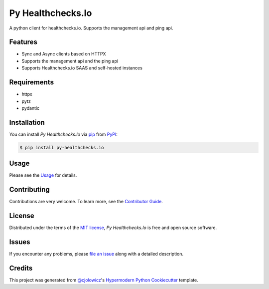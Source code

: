 Py Healthchecks.Io
==================

|PyPI| |Status| |Python Version| |License|

|Read the Docs| |Tests| |Codecov|

|pre-commit| |Black|

.. |PyPI| image:: https://img.shields.io/pypi/v/py-healthchecksio.svg
   :target: https://pypi.org/project/py-healthchecksio/
   :alt: PyPI
.. |Status| image:: https://img.shields.io/pypi/status/py-healthchecksio.svg
   :target: https://pypi.org/project/py-healthchecksio/
   :alt: Status
.. |Python Version| image:: https://img.shields.io/pypi/pyversions/py-healthchecksio
   :target: https://pypi.org/project/py-healthchecksio
   :alt: Python Version
.. |License| image:: https://img.shields.io/pypi/l/py-healthchecks.io
   :target: https://opensource.org/licenses/MIT
   :alt: License
.. |Read the Docs| image:: https://img.shields.io/readthedocs/py-healthchecksio/latest.svg?label=Read%20the%20Docs
   :target: https://py-healthchecksio.readthedocs.io/en/latest/
   :alt: Read the documentation at https://py-healthchecksio.readthedocs.io/en/latest/
.. |Tests| image:: https://github.com/andrewthetechie/py-healthchecks.io/workflows/Tests/badge.svg
   :target: https://github.com/andrewthetechie/py-healthchecks.io/actions?workflow=Tests
   :alt: Tests
.. |Codecov| image:: https://codecov.io/gh/andrewthetechie/py-healthchecks.io/branch/main/graph/badge.svg
   :target: https://codecov.io/gh/andrewthetechie/py-healthchecks.io
   :alt: Codecov
.. |pre-commit| image:: https://img.shields.io/badge/pre--commit-enabled-brightgreen?logo=pre-commit&logoColor=white
   :target: https://github.com/pre-commit/pre-commit
   :alt: pre-commit
.. |Black| image:: https://img.shields.io/badge/code%20style-black-000000.svg
   :target: https://github.com/psf/black
   :alt: Black

A python client for healthchecks.io. Supports the management api and ping api.

Features
--------

* Sync and Async clients based on HTTPX
* Supports the management api and the ping api
* Supports Healthchecks.io SAAS and self-hosted instances


Requirements
------------

* httpx
* pytz
* pydantic


Installation
------------

You can install *Py Healthchecks.Io* via pip_ from PyPI_:

.. code:: console

   $ pip install py-healthchecks.io


Usage
-----

Please see the `Usage <Usage_>`_ for details.


Contributing
------------

Contributions are very welcome.
To learn more, see the `Contributor Guide`_.


License
-------

Distributed under the terms of the `MIT license`_,
*Py Healthchecks.Io* is free and open source software.


Issues
------

If you encounter any problems,
please `file an issue`_ along with a detailed description.


Credits
-------

This project was generated from `@cjolowicz`_'s `Hypermodern Python Cookiecutter`_ template.

.. _@cjolowicz: https://github.com/cjolowicz
.. _Cookiecutter: https://github.com/audreyr/cookiecutter
.. _MIT license: https://opensource.org/licenses/MIT
.. _PyPI: https://pypi.org/
.. _Hypermodern Python Cookiecutter: https://github.com/cjolowicz/cookiecutter-hypermodern-python
.. _file an issue: https://github.com/andrewthetechie/py-healthchecks.io/issues
.. _pip: https://pip.pypa.io/
.. github-only
.. _Contributor Guide: CONTRIBUTING.rst
.. _Usage: https://py-healthchecksio.readthedocs.io/en/latest/usage.html
